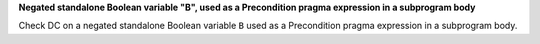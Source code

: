 **Negated standalone Boolean variable "B", used as a Precondition pragma expression in a subprogram body**

Check DC on a negated standalone Boolean variable ``B`` used as a Precondition
pragma expression in a subprogram body.

